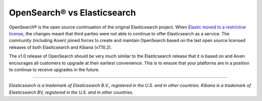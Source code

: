 OpenSearch® vs Elasticsearch
============================

OpenSearch® is the open source continuation of the original Elasticsearch project. When `Elastic moved to a restrictive license <https://www.elastic.co/blog/licensing-change>`_, the changes meant that third parties were not able to continue to offer Elasticsearch as a service. The community (including Aiven) joined forces to create and maintain OpenSearch based on the last open source licensed releases of both Elasticsearch and Kibana (v7.10.2).

The v1.0 release of OpenSearch should be very much similar to the Elasticsearch release that it is based on and Aiven encourages all customers to upgrade at their earliest convenience. This is to ensure that your platforms are in a position to continue to receive upgrades in the future.

.. seealso::

    :doc:`</docs/products/opensearch/reference/sunsetting-backward-compatible-aiven-for-opensearch>`
    
-----

*Elasticsearch is a trademark of Elasticsearch B.V., registered in the U.S. and in other countries.*
*Kibana is a trademark of Elasticsearch BV, registered in the U.S. and in other countries.*
